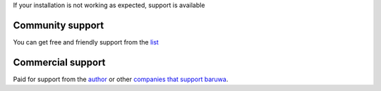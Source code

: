 
If your installation is not working as expected, support is available

Community support
-----------------

You can get free and friendly support from the `list <http://lists.baruwa.org>`_

Commercial support
------------------

Paid for support from the `author <http://www.topdog.za.net>`_ or other
`companies that support baruwa <http://www.baruwa.org/support/>`_.